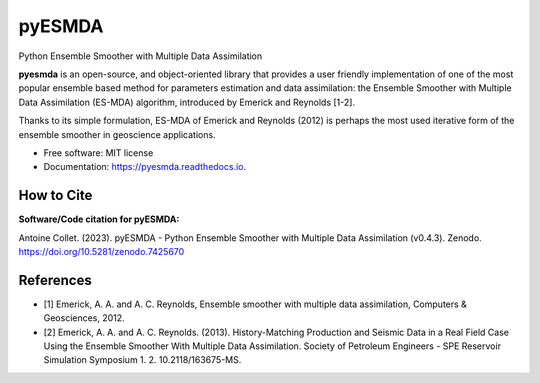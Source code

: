 =======
pyESMDA
=======


.. image:: https://img.shields.io/badge/License-MIT license-blue.svg
    :target: https://github.com/antoinecollet5/pyesmda/-/blob/master/LICENSE

.. image:: https://img.shields.io/badge/dynamic/json?color=green&label=gitlab%20stars&query=%24.star_count&url=https%3A%2F%2Fgitlab.com%2Fapi%2Fv4%2Fprojects%2F31672379
    :target: https://img.shields.io/badge/dynamic/json?color=green&label=gitlab%20stars&query=%24.star_count&url=https%3A%2F%2Fgitlab.com%2Fapi%2Fv4%2Fprojects%2F31672379`
    :alt: Stars

.. image:: https://img.shields.io/pypi/pyversions/pyesmda.svg
    :target: https://pypi.org/pypi/pyesmda
    :alt: Python

.. image:: https://img.shields.io/pypi/v/pyesmda.svg
    :target: https://pypi.org/pypi/pyesmda
    :alt: PyPI

.. image:: https://static.pepy.tech/badge/pyesmda
    :target: https://pepy.tech/project/pyesmda
    :alt: Downoads

.. image:: https://gitlab.com/antoinecollet5/pyesmda/badges/master/pipeline.svg
    :target: https://gitlab.com/antoinecollet5/pyesmda/pipelines/
    :alt: Build Status

.. image:: https://readthedocs.org/projects/pyesmda/badge/?version=latest
    :target: https://pyesmda.readthedocs.io/en/latest/?badge=latest
    :alt: Documentation Status

.. image:: https://gitlab.com/antoinecollet5/pyesmda/badges/master/coverage.svg
    :target: https://gitlab.com/antoinecollet5/pyesmda/pipelines/
    :alt: Coverage

.. image:: https://app.codacy.com/project/badge/Grade/bc4d1a8a1f574273a053a32d44931c00
    :target: https://www.codacy.com/gl/antoinecollet5/pyesmda/dashboard?utm_source=gitlab.com&amp;utm_medium=referral&amp;utm_content=antoinecollet5/pyesmda&amp;utm_campaign=Badge_Grade
    :alt: codacy

.. image:: https://img.shields.io/badge/pre--commit-enabled-brightgreen?logo=pre-commit
   :target: https://github.com/pre-commit/pre-commit
   :alt: pre-commit

.. image:: https://img.shields.io/endpoint?url=https://raw.githubusercontent.com/astral-sh/ruff/main/assets/badge/v2.json
   :target: https://github.com/astral-sh/ruff
   :alt: Ruff

.. image:: https://www.mypy-lang.org/static/mypy_badge.svg
    :target: https://mypy-lang.org/
    :alt: Checked with mypy

.. image:: https://zenodo.org/badge/DOI/10.5281/zenodo.7425670.svg
   :target: https://doi.org/10.5281/zenodo.7425670
   :alt: DOI

Python Ensemble Smoother with Multiple Data Assimilation

**pyesmda** is an open-source, and object-oriented library that provides
a user friendly implementation of one of the most popular ensemble based method
for parameters estimation and data assimilation: the Ensemble Smoother with
Multiple Data Assimilation (ES-MDA) algorithm, introduced by Emerick and Reynolds [1-2].

Thanks to its simple formulation, ES-MDA of Emerick and Reynolds (2012) is perhaps the
most used iterative form of the ensemble smoother in geoscience applications.

* Free software: MIT license
* Documentation: https://pyesmda.readthedocs.io.

How to Cite
-----------

**Software/Code citation for pyESMDA:**

Antoine Collet. (2023). pyESMDA - Python Ensemble Smoother with Multiple Data Assimilation (v0.4.3). Zenodo. https://doi.org/10.5281/zenodo.7425670


References
----------

* [1] Emerick, A. A. and A. C. Reynolds, Ensemble smoother with multiple
  data assimilation, Computers & Geosciences, 2012.
* [2] Emerick, A. A. and A. C. Reynolds. (2013). History-Matching
  Production and Seismic Data in a Real Field Case Using the Ensemble
  Smoother With Multiple Data Assimilation. Society of Petroleum
  Engineers - SPE Reservoir Simulation Symposium
  1.    2. 10.2118/163675-MS.

